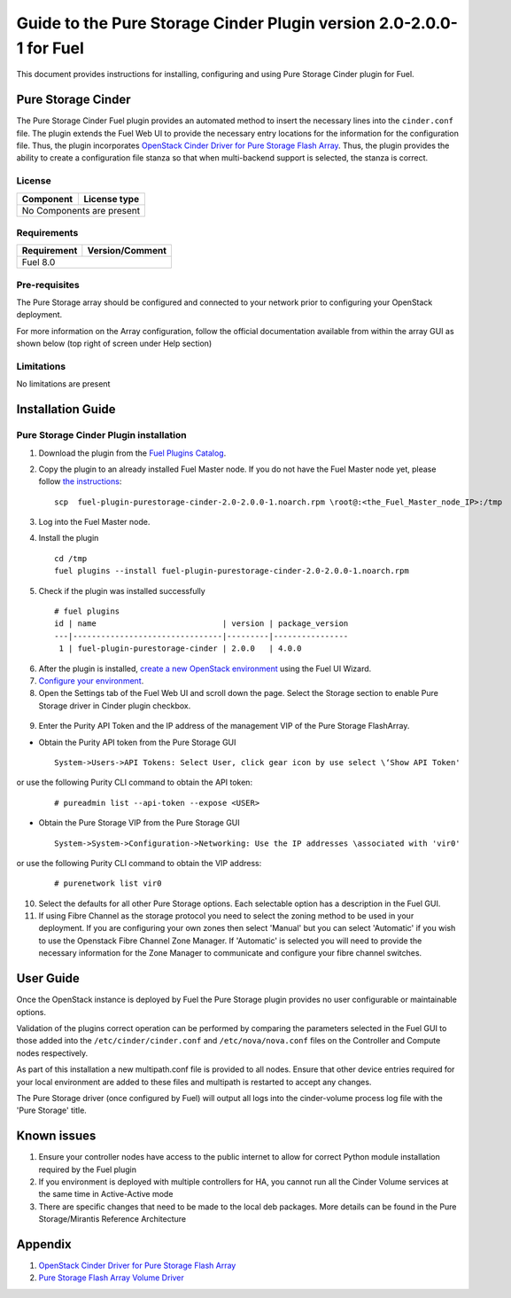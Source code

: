 *********************************************************************
Guide to the Pure Storage Cinder Plugin version 2.0-2.0.0-1 for Fuel
*********************************************************************

This document provides instructions for installing, configuring and using
Pure Storage Cinder plugin for Fuel.

Pure Storage Cinder
===================

The Pure Storage Cinder Fuel plugin provides an automated method
to insert the necessary lines into the ``cinder.conf`` file. The plugin
extends the Fuel Web UI to provide the necessary entry locations for the
information for the configuration file. Thus, the plugin incorporates
`OpenStack Cinder Driver for Pure Storage Flash Array <http://stackalytics.com/report/driverlog?project_id=openstack%2Fcinder&vendor=Pure%20iSCSI%2FFC%20Storage>`_.
Thus, the plugin provides the ability to
create a configuration file stanza so that when multi-backend support
is selected, the stanza is correct.

License
-------

=======================   ==================
Component                  License type
=======================   ==================
No Components are present

============================================

Requirements
------------

=======================   ==================
Requirement                 Version/Comment
=======================   ==================
Fuel                      8.0

============================================

Pre-requisites
--------------

The Pure Storage array should be configured and connected to your network prior
to configuring your OpenStack deployment.

For more information on the Array configuration, follow
the official documentation available from within the
array GUI as shown below (top right of screen under Help section)

.. image:: figures/array_gui_user_guide.png
       :width: 100%

Limitations
-----------

No limitations are present

Installation Guide
==================

Pure Storage Cinder Plugin installation
---------------------------------------

1. Download the plugin from the `Fuel Plugins Catalog <https://www.mirantis.com/products/openstack-drivers-and-plugins/fuel-plugins/>`_.

2. Copy the plugin to an already installed Fuel Master node. If you do not
   have the Fuel Master node yet, please follow `the instructions <https://docs.mirantis.com/openstack/fuel/fuel-8.0/quickstart-guide.html#quickstart-guide>`_:

   ::

     scp  fuel-plugin-purestorage-cinder-2.0-2.0.0-1.noarch.rpm \root@:<the_Fuel_Master_node_IP>:/tmp

3. Log into the Fuel Master node.

4. Install the plugin

   ::

     cd /tmp
     fuel plugins --install fuel-plugin-purestorage-cinder-2.0-2.0.0-1.noarch.rpm

5. Check if the plugin was installed successfully

  ::

     # fuel plugins
     id | name                           | version | package_version
     ---|--------------------------------|---------|----------------
      1 | fuel-plugin-purestorage-cinder | 2.0.0   | 4.0.0

6. After the plugin is installed, `create a new OpenStack environment <https://docs.mirantis.com/openstack/fuel/fuel-8.0/user-guide.html#create-a-new-openstack-environment>`_ using the Fuel UI Wizard.

7. `Configure your environment <https://docs.mirantis.com/openstack/fuel/fuel-8.0/user-guide.html#configure-your-environment>`_.

8. Open the Settings tab of the Fuel Web UI and scroll down the page. Select the Storage section to enable Pure Storage driver in Cinder plugin checkbox.

  .. image:: figures/cinder-purestorage-liberty-plugin-1.png
         :width: 100%
  .. image:: figures/cinder-purestorage-liberty-plugin-2.png
         :width: 100%

9. Enter the Purity API Token and the IP address of the management VIP of the Pure Storage FlashArray.

* Obtain the Purity API token from the Pure Storage GUI

  ::

     System->Users->API Tokens: Select User, click gear icon by use select \‘Show API Token'

  .. image:: figures/api-Collection.png
         :width: 100%

or use the following Purity CLI command to obtain the API token:

  ::

     # pureadmin list --api-token --expose <USER>

* Obtain the Pure Storage VIP from the Pure Storage GUI

  ::

     System->System->Configuration->Networking: Use the IP addresses \associated with 'vir0'

  .. image:: figures/VIP-Collection.png
         :width: 100%

or use the following Purity CLI command to obtain the VIP address:

  ::

     # purenetwork list vir0

10. Select the defaults for all other Pure Storage options. Each selectable option has a description in the Fuel GUI.

11. If using Fibre Channel as the storage protocol you need to select the zoning method to be used in your deployment. If you are configuring your own zones then select 'Manual' but you can select 'Automatic' if you wish to use the Openstack Fibre Channel Zone Manager. If 'Automatic' is selected you will need to provide the necessary information for the Zone Manager to communicate and configure your fibre channel switches.

  .. image:: figures/fc-options.png
         :width: 100%

User Guide
==========

Once the OpenStack instance is deployed by Fuel the Pure Storage plugin provides no
user configurable or maintainable options.

Validation of the plugins correct operation can be performed by comparing the parameters selected in the Fuel GUI to those added into the 
``/etc/cinder/cinder.conf`` and ``/etc/nova/nova.conf`` files on the Controller and Compute nodes respectively.

As part of this installation a new multipath.conf file is provided to all nodes. Ensure that other device entries required for your
local environment are added to these files and multipath is restarted to accept any changes.

The Pure Storage driver (once configured by Fuel) will output all logs into the
cinder-volume process log file with the 'Pure Storage' title.


Known issues
============

1. Ensure your controller nodes have access to the public internet to allow for correct Python module installation required by the Fuel plugin

2. If you environment is deployed with multiple controllers for HA, you cannot run all the Cinder Volume services at the same time in Active-Active mode

3. There are specific changes that need to be made to the local deb packages. More details can be found in the Pure Storage/Mirantis Reference Architecture

Appendix
========

1. `OpenStack Cinder Driver for Pure Storage Flash Array <http://stackalytics.com/report/driverlog?project_id=openstack%2Fcinder&vendor=Pure%20iSCSI%2FFC%20Storage>`_

2. `Pure Storage Flash Array Volume Driver <http://docs.openstack.org/kilo/config-reference/content/pure-storage-driver.html>`_
